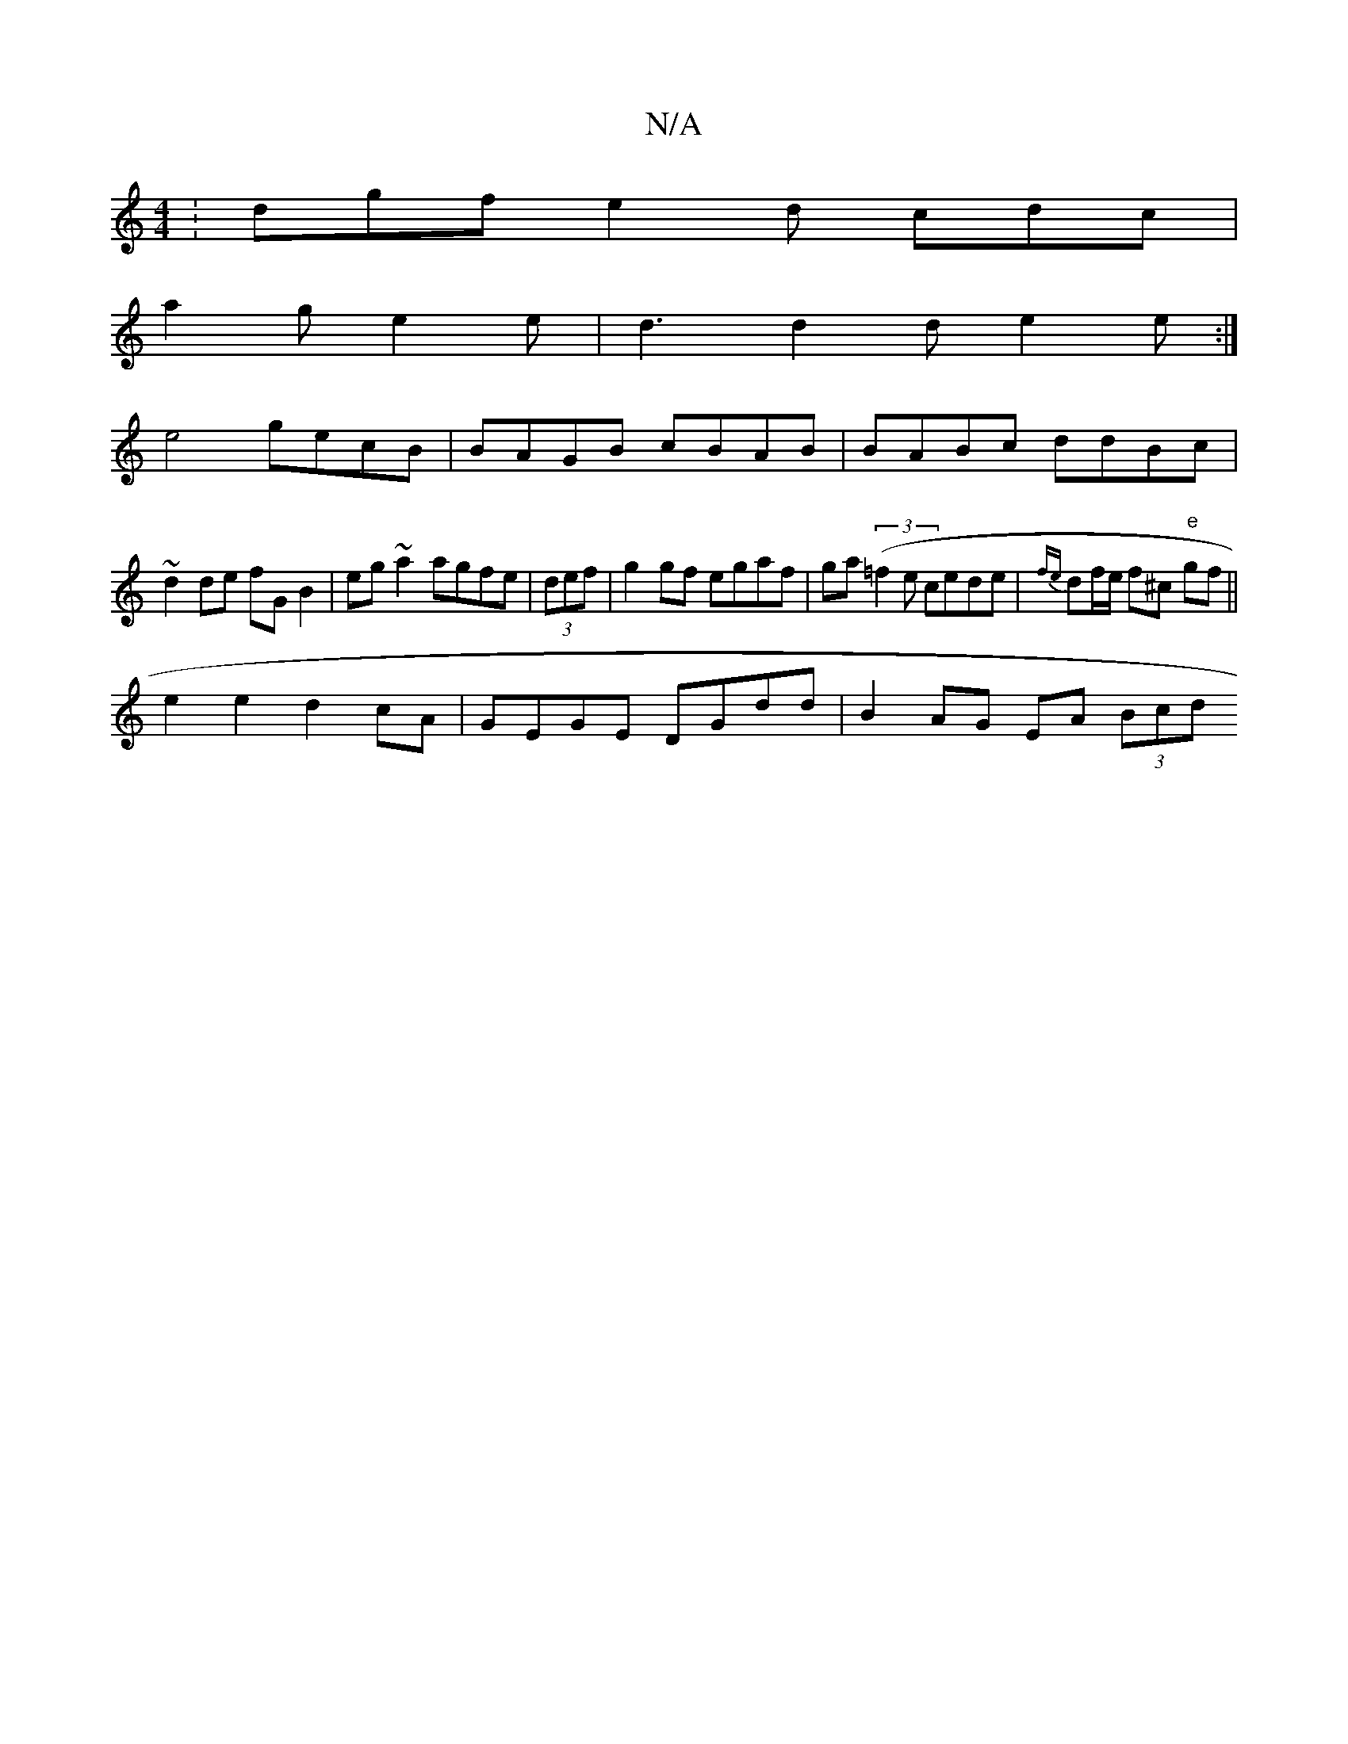 X:1
T:N/A
M:4/4
R:N/A
K:Cmajor
: dgf e2d cdc |
a2g e2 e | d3 d2d e2e :|
e4 gecB | BAGB cBAB | BABc ddBc |
~d2de fGB2 | eg ~a2 agfe | (3def |g2 gf egaf | ga (3(=f2e cede|{fe}df/e/ f^c "e"gf ||
e2 e2 d2 cA | GEGE DGdd | B2AG EA (3Bcd
